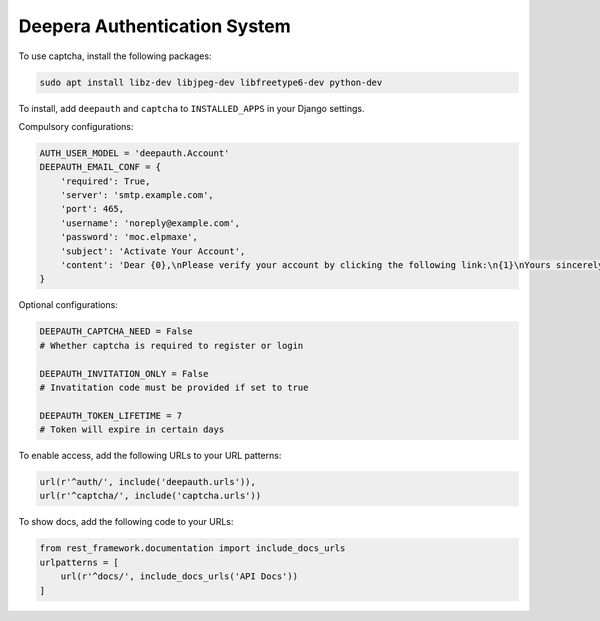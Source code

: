 =============================
Deepera Authentication System
=============================

To use captcha, install the following packages:

.. code:: bash

    sudo apt install libz-dev libjpeg-dev libfreetype6-dev python-dev

To install, add ``deepauth`` and ``captcha`` to ``INSTALLED_APPS``  in your Django settings.

Compulsory configurations:

.. code:: python

    AUTH_USER_MODEL = 'deepauth.Account'
    DEEPAUTH_EMAIL_CONF = {
        'required': True,
        'server': 'smtp.example.com',
        'port': 465,
        'username': 'noreply@example.com',
        'password': 'moc.elpmaxe',
        'subject': 'Activate Your Account',
        'content': 'Dear {0},\nPlease verify your account by clicking the following link:\n{1}\nYours sincerely,\nExample.com',
    }


Optional configurations:

.. code:: python

    DEEPAUTH_CAPTCHA_NEED = False
    # Whether captcha is required to register or login

    DEEPAUTH_INVITATION_ONLY = False
    # Invatitation code must be provided if set to true

    DEEPAUTH_TOKEN_LIFETIME = 7
    # Token will expire in certain days

To enable access, add the following URLs to your URL patterns:

.. code:: python

    url(r'^auth/', include('deepauth.urls')),
    url(r'^captcha/', include('captcha.urls'))


To show docs, add the following code to your URLs:

.. code:: python

    from rest_framework.documentation import include_docs_urls
    urlpatterns = [
        url(r'^docs/', include_docs_urls('API Docs'))
    ]


